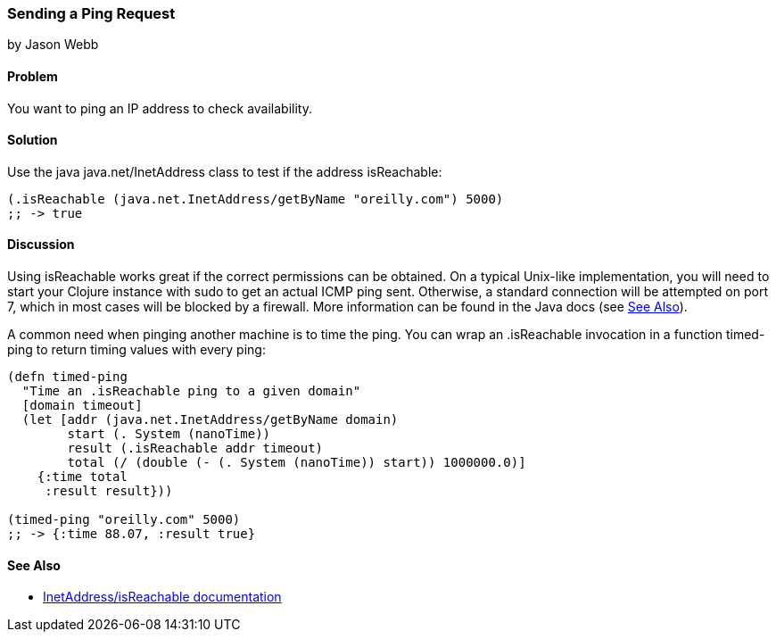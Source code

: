 === Sending a Ping Request
[role="byline"]
by Jason Webb

==== Problem

You want to ping an IP address to check availability.(((networking/web services, ping requests)))(((ping requests)))((("IP addresses, checking availability of")))(((Java, java.net/InetAddress)))

==== Solution

Use the java +java.net/InetAddress+ class to test if the address +isReachable+:

[source,clojure]
----
(.isReachable (java.net.InetAddress/getByName "oreilly.com") 5000)
;; -> true
----

==== Discussion

Using +isReachable+ works great if the correct permissions can be
obtained. On a typical Unix-like implementation, you will need to start
your Clojure instance with +sudo+ to get an actual ICMP ping sent.
Otherwise, a standard connection will be attempted on port 7, which in
most cases will be blocked by a firewall. More information can be
found in the Java docs (see <<sec_sending_ping_see_also>>).(((Unix, ping requests)))(((ICMP ping requests)))

A common need when pinging another machine is to time the ping. You
can wrap an +.isReachable+ invocation in a function +timed-ping+ to
return timing values with every ping:

[source,clojure]
----
(defn timed-ping
  "Time an .isReachable ping to a given domain"
  [domain timeout]
  (let [addr (java.net.InetAddress/getByName domain)
        start (. System (nanoTime))
        result (.isReachable addr timeout)
        total (/ (double (- (. System (nanoTime)) start)) 1000000.0)]
    {:time total
     :result result}))
  
(timed-ping "oreilly.com" 5000)
;; -> {:time 88.07, :result true}
----

[[sec_sending_ping_see_also]]
==== See Also

* http://bit.ly/javadoc-isReachable[InetAddress/isReachable
  documentation]
